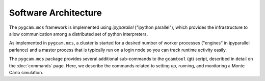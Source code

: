 Software Architecture
=======================

The ``pygcam.mcs`` framework is implemented using `ipyparallel` ("ipython parallel"), which
provides the infrastructure to allow communication among a distributed set of python interpreters.

As implemented in ``pygcam.mcs``, a cluster is started for a desired number of worker processes
("engines" in ipyparallel parlance) and a master process that is typically run on a login node
so you can track runtime activity easily.

The ``pygcam.mcs`` package provides several additional sub-commands to the ``gcamtool`` (gt)
script, described in detail on the :doc:`commands` page. Here, we describe the commands
related to setting up, running, and monitoring a Monte Carlo simulation.

